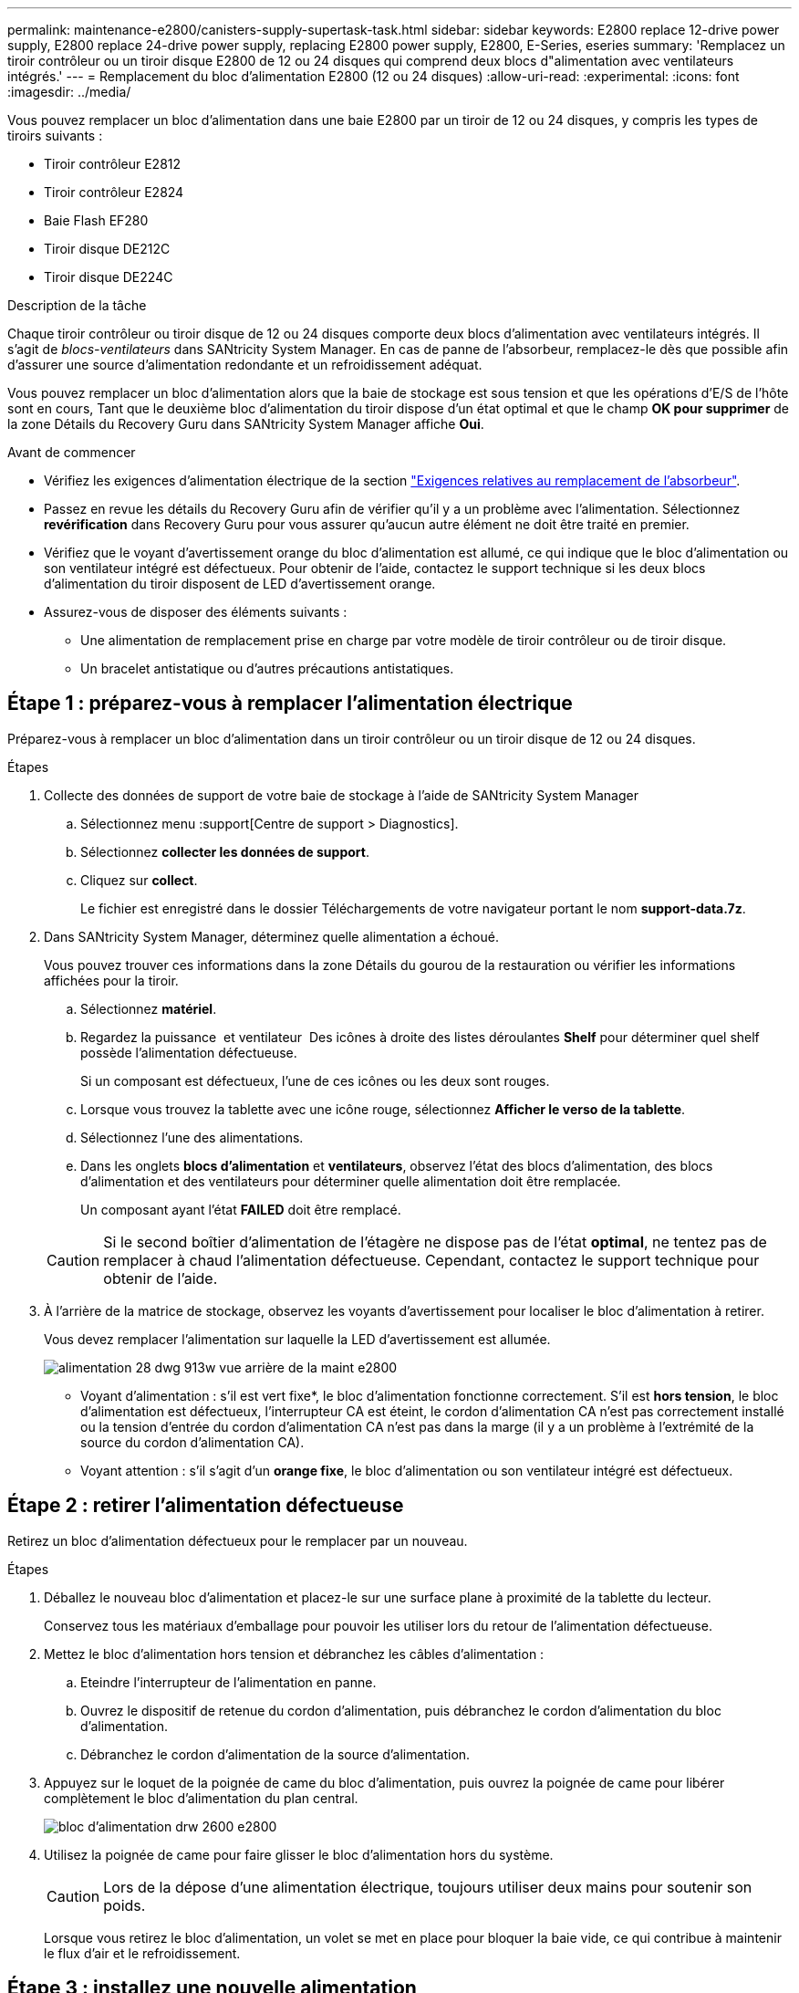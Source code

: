 ---
permalink: maintenance-e2800/canisters-supply-supertask-task.html 
sidebar: sidebar 
keywords: E2800 replace 12-drive power supply, E2800 replace 24-drive power supply, replacing E2800 power supply, E2800, E-Series, eseries 
summary: 'Remplacez un tiroir contrôleur ou un tiroir disque E2800 de 12 ou 24 disques qui comprend deux blocs d"alimentation avec ventilateurs intégrés.' 
---
= Remplacement du bloc d'alimentation E2800 (12 ou 24 disques)
:allow-uri-read: 
:experimental: 
:icons: font
:imagesdir: ../media/


[role="lead"]
Vous pouvez remplacer un bloc d'alimentation dans une baie E2800 par un tiroir de 12 ou 24 disques, y compris les types de tiroirs suivants :

* Tiroir contrôleur E2812
* Tiroir contrôleur E2824
* Baie Flash EF280
* Tiroir disque DE212C
* Tiroir disque DE224C


.Description de la tâche
Chaque tiroir contrôleur ou tiroir disque de 12 ou 24 disques comporte deux blocs d'alimentation avec ventilateurs intégrés. Il s'agit de _blocs-ventilateurs_ dans SANtricity System Manager. En cas de panne de l'absorbeur, remplacez-le dès que possible afin d'assurer une source d'alimentation redondante et un refroidissement adéquat.

Vous pouvez remplacer un bloc d'alimentation alors que la baie de stockage est sous tension et que les opérations d'E/S de l'hôte sont en cours, Tant que le deuxième bloc d'alimentation du tiroir dispose d'un état optimal et que le champ *OK pour supprimer* de la zone Détails du Recovery Guru dans SANtricity System Manager affiche *Oui*.

.Avant de commencer
* Vérifiez les exigences d'alimentation électrique de la section link:canisters-overview-supertask-concept.html["Exigences relatives au remplacement de l'absorbeur"].
* Passez en revue les détails du Recovery Guru afin de vérifier qu'il y a un problème avec l'alimentation. Sélectionnez *revérification* dans Recovery Guru pour vous assurer qu'aucun autre élément ne doit être traité en premier.
* Vérifiez que le voyant d'avertissement orange du bloc d'alimentation est allumé, ce qui indique que le bloc d'alimentation ou son ventilateur intégré est défectueux. Pour obtenir de l'aide, contactez le support technique si les deux blocs d'alimentation du tiroir disposent de LED d'avertissement orange.
* Assurez-vous de disposer des éléments suivants :
+
** Une alimentation de remplacement prise en charge par votre modèle de tiroir contrôleur ou de tiroir disque.
** Un bracelet antistatique ou d'autres précautions antistatiques.






== Étape 1 : préparez-vous à remplacer l'alimentation électrique

Préparez-vous à remplacer un bloc d'alimentation dans un tiroir contrôleur ou un tiroir disque de 12 ou 24 disques.

.Étapes
. Collecte des données de support de votre baie de stockage à l'aide de SANtricity System Manager
+
.. Sélectionnez menu :support[Centre de support > Diagnostics].
.. Sélectionnez *collecter les données de support*.
.. Cliquez sur *collect*.
+
Le fichier est enregistré dans le dossier Téléchargements de votre navigateur portant le nom *support-data.7z*.



. Dans SANtricity System Manager, déterminez quelle alimentation a échoué.
+
Vous pouvez trouver ces informations dans la zone Détails du gourou de la restauration ou vérifier les informations affichées pour la tiroir.

+
.. Sélectionnez *matériel*.
.. Regardez la puissance image:../media/sam1130_ss_hardware_power_icon_maint-e2800.gif[""] et ventilateur image:../media/sam1130_ss_hardware_fan_icon_maint-e2800.gif[""] Des icônes à droite des listes déroulantes *Shelf* pour déterminer quel shelf possède l'alimentation défectueuse.
+
Si un composant est défectueux, l'une de ces icônes ou les deux sont rouges.

.. Lorsque vous trouvez la tablette avec une icône rouge, sélectionnez *Afficher le verso de la tablette*.
.. Sélectionnez l'une des alimentations.
.. Dans les onglets *blocs d'alimentation* et *ventilateurs*, observez l'état des blocs d'alimentation, des blocs d'alimentation et des ventilateurs pour déterminer quelle alimentation doit être remplacée.
+
Un composant ayant l'état *FAILED* doit être remplacé.

+

CAUTION: Si le second boîtier d'alimentation de l'étagère ne dispose pas de l'état *optimal*, ne tentez pas de remplacer à chaud l'alimentation défectueuse. Cependant, contactez le support technique pour obtenir de l'aide.



. À l'arrière de la matrice de stockage, observez les voyants d'avertissement pour localiser le bloc d'alimentation à retirer.
+
Vous devez remplacer l'alimentation sur laquelle la LED d'avertissement est allumée.

+
image::../media/28_dwg_913w_power_supply_back_view_maint-e2800.gif[alimentation 28 dwg 913w vue arrière de la maint e2800]

+
** Voyant d'alimentation : s'il est vert fixe*, le bloc d'alimentation fonctionne correctement. S'il est *hors tension*, le bloc d'alimentation est défectueux, l'interrupteur CA est éteint, le cordon d'alimentation CA n'est pas correctement installé ou la tension d'entrée du cordon d'alimentation CA n'est pas dans la marge (il y a un problème à l'extrémité de la source du cordon d'alimentation CA).
** Voyant attention : s'il s'agit d'un *orange fixe*, le bloc d'alimentation ou son ventilateur intégré est défectueux.






== Étape 2 : retirer l'alimentation défectueuse

Retirez un bloc d'alimentation défectueux pour le remplacer par un nouveau.

.Étapes
. Déballez le nouveau bloc d'alimentation et placez-le sur une surface plane à proximité de la tablette du lecteur.
+
Conservez tous les matériaux d'emballage pour pouvoir les utiliser lors du retour de l'alimentation défectueuse.

. Mettez le bloc d'alimentation hors tension et débranchez les câbles d'alimentation :
+
.. Eteindre l'interrupteur de l'alimentation en panne.
.. Ouvrez le dispositif de retenue du cordon d'alimentation, puis débranchez le cordon d'alimentation du bloc d'alimentation.
.. Débranchez le cordon d'alimentation de la source d'alimentation.


. Appuyez sur le loquet de la poignée de came du bloc d'alimentation, puis ouvrez la poignée de came pour libérer complètement le bloc d'alimentation du plan central.
+
image::../media/drw_2600_psu_maint-e2800.gif[bloc d'alimentation drw 2600 e2800]

. Utilisez la poignée de came pour faire glisser le bloc d'alimentation hors du système.
+

CAUTION: Lors de la dépose d'une alimentation électrique, toujours utiliser deux mains pour soutenir son poids.

+
Lorsque vous retirez le bloc d'alimentation, un volet se met en place pour bloquer la baie vide, ce qui contribue à maintenir le flux d'air et le refroidissement.





== Étape 3 : installez une nouvelle alimentation

Installez une nouvelle alimentation électrique pour remplacer la source d'alimentation défectueuse.

.Étapes
. Assurez-vous que l'interrupteur marche/arrêt du nouveau bloc d'alimentation est en position *arrêt*.
. À l'aide des deux mains, soutenez et alignez les bords du bloc d'alimentation avec l'ouverture du châssis du système, puis poussez doucement le bloc d'alimentation dans le châssis à l'aide de la poignée de came.
+
Les blocs d'alimentation sont munis de clés et ne peuvent être installés qu'une seule fois.

+

CAUTION: N'utilisez pas de force excessive lorsque vous faites glisser le bloc d'alimentation dans le système ; vous risquez d'endommager le connecteur.

. Fermez la poignée de came de façon à ce que le loquet s'enclenche en position verrouillée et que le bloc d'alimentation soit bien en place.
. Rebranchez le câblage du bloc d'alimentation :
+
.. Rebranchez le cordon d'alimentation au bloc d'alimentation et à la source d'alimentation.
.. Fixez le cordon d'alimentation à l'alimentation à l'aide de la pièce de retenue du cordon d'alimentation.


. Mettez le réservoir du nouveau bloc d'alimentation sous tension.




== Étape 4 : remplacement complet de l'alimentation électrique

Vérifiez que la nouvelle alimentation fonctionne correctement, rassemblez les données de support et reprenez le fonctionnement normal.

.Étapes
. Sur le nouveau bloc d'alimentation, vérifiez que le voyant d'alimentation vert est allumé et que le voyant d'avertissement orange est éteint.
. Dans le gourou de la restauration de SANtricity System Manager, sélectionnez *revérifier* pour vous assurer que le problème a été résolu.
. Si une panne d'alimentation est toujours signalée, répétez les étapes de la section <<Étape 2 : retirer l'alimentation défectueuse>>, et dans <<Étape 3 : installez une nouvelle alimentation>>. Si le problème persiste, contactez l'assistance technique.
. Déposer la protection antistatique.
. Collecte des données de support de votre baie de stockage à l'aide de SANtricity System Manager
+
.. Sélectionnez menu :support[Centre de support > Diagnostics].
.. Sélectionnez *collecter les données de support*.
.. Cliquez sur *collect*.
+
Le fichier est enregistré dans le dossier Téléchargements de votre navigateur portant le nom *support-data.7z*.



. Retournez la pièce défectueuse à NetApp, tel que décrit dans les instructions RMA (retour de matériel) fournies avec le kit.


.Et la suite ?
Le remplacement de votre bloc d'alimentation est terminé. Vous pouvez reprendre les opérations normales.
